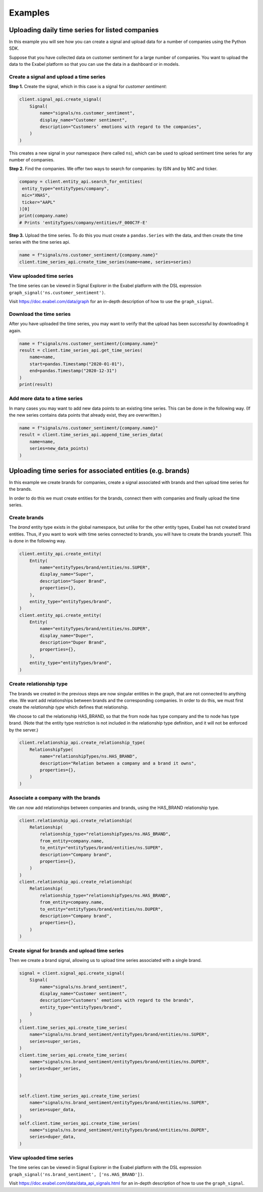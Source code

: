 ********
Examples
********

Uploading daily time series for listed companies
================================================

In this example you will see how you can create a signal and upload data for a number of companies
using the Python SDK.

Suppose that you have collected data on customer sentiment for a large number of companies. You want
to upload the data to the Exabel platform so that you can use the data in a dashboard or in models.


Create a signal and upload a time series
----------------------------------------

**Step 1.** Create the signal, which in this case is a signal for `customer sentiment`:


.. code-block:: python

   client.signal_api.create_signal(
       Signal(
           name="signals/ns.customer_sentiment",
           display_name="Customer sentiment",
           description="Customers’ emotions with regard to the companies",
       )
   )

This creates a new signal in your namespace (here called ``ns``), which can be used to upload
sentiment time series for any number of companies.

**Step 2.** Find the companies. We offer two ways to search for companies: by ISIN and by
MIC and ticker.

.. code-block:: python

   company = client.entity_api.search_for_entities(
    entity_type="entityTypes/company",
    mic="XNAS",
    ticker="AAPL"
   )[0]
   print(company.name)
   # Prints 'entityTypes/company/entities/F_000C7F-E'

**Step 3.** Upload the time series. To do this you must create a ``pandas.Series`` with the data,
and then create the time series with the time series api.

.. code-block:: python

   name = f"signals/ns.customer_sentiment/{company.name}"
   client.time_series_api.create_time_series(name=name, series=series)


View uploaded time series
-------------------------

The time series can be viewed in Signal Explorer in the Exabel platform with the DSL expression
``graph_signal('ns.customer_sentiment')``.

Visit https://doc.exabel.com/data/graph for an in-depth description of how to use the ``graph_signal``.


Download the time series
------------------------

After you have uploaded the time series, you may want to verify that the upload has been successful
by downloading it again.

.. code-block:: python

   name = f"signals/ns.customer_sentiment/{company.name}"
   result = client.time_series_api.get_time_series(
       name=name,
       start=pandas.Timestamp("2020-01-01"),
       end=pandas.Timestamp("2020-12-31")
   )
   print(result)

Add more data to a time series
------------------------------

In many cases you may want to add new data points to an existing time series. This can be done in
the following way. (If the new series contains data points that already exist, they are overwritten.)

.. code-block:: python

   name = f"signals/ns.customer_sentiment/{company.name}"
   result = client.time_series_api.append_time_series_data(
       name=name,
       series=new_data_points)
   )


Uploading time series for associated entities (e.g. brands)
===========================================================

In this example we create brands for companies, create a signal associated with brands and then
upload time series for the brands.

In order to do this we must create entities for the brands, connect them with companies and finally
upload the time series.

Create brands
-------------

The `brand` entity type exists in the global namespace, but unlike for the other entity types,
Exabel has not created brand entities. Thus, if you want to work with time series connected to
brands, you will have to create the brands yourself. This is done in the following way.

.. code-block:: python

    client.entity_api.create_entity(
        Entity(
            name="entityTypes/brand/entities/ns.SUPER",
            display_name="Super",
            description="Super Brand",
            properties={},
        ),
        entity_type="entityTypes/brand",
    )
    client.entity_api.create_entity(
        Entity(
            name="entityTypes/brand/entities/ns.DUPER",
            display_name="Duper",
            description="Duper Brand",
            properties={},
        ),
        entity_type="entityTypes/brand",
    )


Create relationship type
------------------------

The brands we created in the previous steps are now singular entities in the graph, that are not
connected to anything else. We want add relationships between brands and the corresponding companies.
In order to do this, we must first create the `relationship type` which defines that relationship.

We choose to call the relationship HAS_BRAND, so that the from node has type company and the to node
has type brand. (Note that the entity type restriction is not included in the relationship type
definition, and it will not be enforced by the server.)

.. code-block:: python

    client.relationship_api.create_relationship_type(
        RelationshipType(
            name="relationshipTypes/ns.HAS_BRAND",
            description="Relation between a company and a brand it owns",
            properties={},
        )
    )



Associate a company with the brands
-----------------------------------

We can now add relationships between companies and brands, using the HAS_BRAND relationship type.

.. code-block:: python

    client.relationship_api.create_relationship(
        Relationship(
            relationship_type="relationshipTypes/ns.HAS_BRAND",
            from_entity=company.name,
            to_entity="entityTypes/brand/entities/ns.SUPER",
            description="Company brand",
            properties={},
        )
    )
    client.relationship_api.create_relationship(
        Relationship(
            relationship_type="relationshipTypes/ns.HAS_BRAND",
            from_entity=company.name,
            to_entity="entityTypes/brand/entities/ns.DUPER",
            description="Company brand",
            properties={},
        )
    )


Create signal for brands and upload time series
-----------------------------------------------

Then we create a brand signal, allowing us to upload time series associated with a single brand.

.. code-block:: python

    signal = client.signal_api.create_signal(
        Signal(
            name="signals/ns.brand_sentiment",
            display_name="Customer sentiment",
            description="Customers’ emotions with regard to the brands",
            entity_type="entityTypes/brand",
        )
    )
    client.time_series_api.create_time_series(
        name="signals/ns.brand_sentiment/entityTypes/brand/entities/ns.SUPER",
        series=super_series,
    )
    client.time_series_api.create_time_series(
        name="signals/ns.brand_sentiment/entityTypes/brand/entities/ns.DUPER",
        series=duper_series,
    )


    self.client.time_series_api.create_time_series(
        name="signals/ns.brand_sentiment/entityTypes/brand/entities/ns.SUPER",
        series=super_data,
    )
    self.client.time_series_api.create_time_series(
        name="signals/ns.brand_sentiment/entityTypes/brand/entities/ns.DUPER",
        series=duper_data,
    )


View uploaded time series
-------------------------

The time series can be viewed in Signal Explorer in the Exabel platform with the DSL expression
``graph_signal('ns.brand_sentiment', ['ns.HAS_BRAND'])``.

Visit https://doc.exabel.com/data/data_api_signals.html for an in-depth description of how to use the ``graph_signal``.
